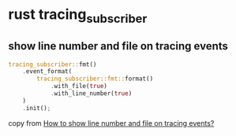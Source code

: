 * rust tracing_subscriber

** show line number and file on tracing events

#+begin_src rust
tracing_subscriber::fmt()
    .event_format(
        tracing_subscriber::fmt::format()
            .with_file(true)
            .with_line_number(true)
    )
    .init();
#+end_src

copy from [[https://stackoverflow.com/questions/72947600/how-to-show-line-number-and-file-on-tracing-events][How to show line number and file on tracing events?]]
